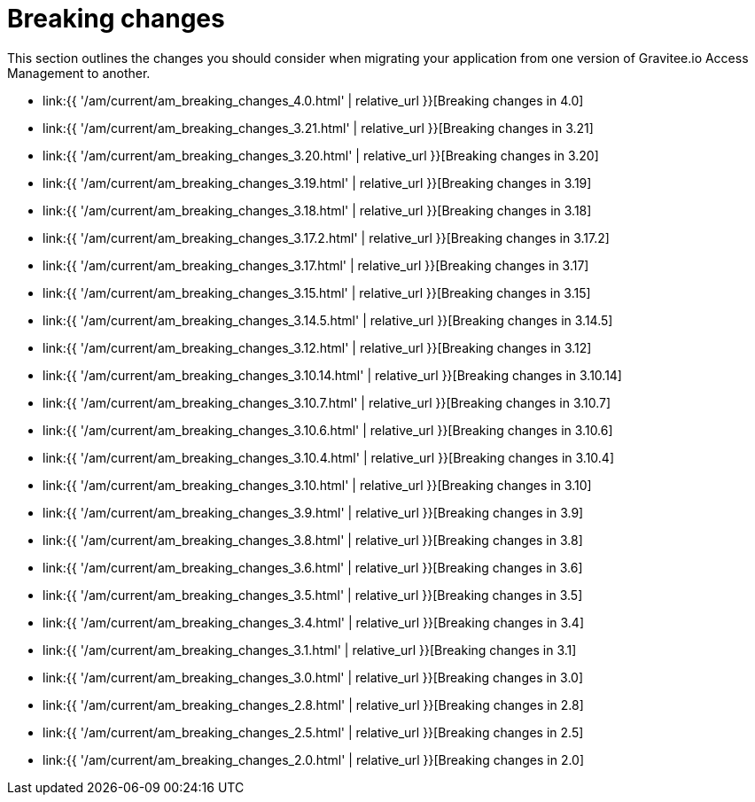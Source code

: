 = Breaking changes
:page-sidebar: am_3_x_sidebar
:page-permalink: am/current/am_breaking_changes.html
:page-folder: am/installation-guide
:page-layout: am

This section outlines the changes you should consider when migrating your application from one version of Gravitee.io Access Management to another.

* link:{{ '/am/current/am_breaking_changes_4.0.html' | relative_url }}[Breaking changes in 4.0]
* link:{{ '/am/current/am_breaking_changes_3.21.html' | relative_url }}[Breaking changes in 3.21]
* link:{{ '/am/current/am_breaking_changes_3.20.html' | relative_url }}[Breaking changes in 3.20]
* link:{{ '/am/current/am_breaking_changes_3.19.html' | relative_url }}[Breaking changes in 3.19]
* link:{{ '/am/current/am_breaking_changes_3.18.html' | relative_url }}[Breaking changes in 3.18]
* link:{{ '/am/current/am_breaking_changes_3.17.2.html' | relative_url }}[Breaking changes in 3.17.2]
* link:{{ '/am/current/am_breaking_changes_3.17.html' | relative_url }}[Breaking changes in 3.17]
* link:{{ '/am/current/am_breaking_changes_3.15.html' | relative_url }}[Breaking changes in 3.15]
* link:{{ '/am/current/am_breaking_changes_3.14.5.html' | relative_url }}[Breaking changes in 3.14.5]
* link:{{ '/am/current/am_breaking_changes_3.12.html' | relative_url }}[Breaking changes in 3.12]
* link:{{ '/am/current/am_breaking_changes_3.10.14.html' | relative_url }}[Breaking changes in 3.10.14]
* link:{{ '/am/current/am_breaking_changes_3.10.7.html' | relative_url }}[Breaking changes in 3.10.7]
* link:{{ '/am/current/am_breaking_changes_3.10.6.html' | relative_url }}[Breaking changes in 3.10.6]
* link:{{ '/am/current/am_breaking_changes_3.10.4.html' | relative_url }}[Breaking changes in 3.10.4]
* link:{{ '/am/current/am_breaking_changes_3.10.html' | relative_url }}[Breaking changes in 3.10]
* link:{{ '/am/current/am_breaking_changes_3.9.html' | relative_url }}[Breaking changes in 3.9]
* link:{{ '/am/current/am_breaking_changes_3.8.html' | relative_url }}[Breaking changes in 3.8]
* link:{{ '/am/current/am_breaking_changes_3.6.html' | relative_url }}[Breaking changes in 3.6]
* link:{{ '/am/current/am_breaking_changes_3.5.html' | relative_url }}[Breaking changes in 3.5]
* link:{{ '/am/current/am_breaking_changes_3.4.html' | relative_url }}[Breaking changes in 3.4]
* link:{{ '/am/current/am_breaking_changes_3.1.html' | relative_url }}[Breaking changes in 3.1]
* link:{{ '/am/current/am_breaking_changes_3.0.html' | relative_url }}[Breaking changes in 3.0]
* link:{{ '/am/current/am_breaking_changes_2.8.html' | relative_url }}[Breaking changes in 2.8]
* link:{{ '/am/current/am_breaking_changes_2.5.html' | relative_url }}[Breaking changes in 2.5]
* link:{{ '/am/current/am_breaking_changes_2.0.html' | relative_url }}[Breaking changes in 2.0]
